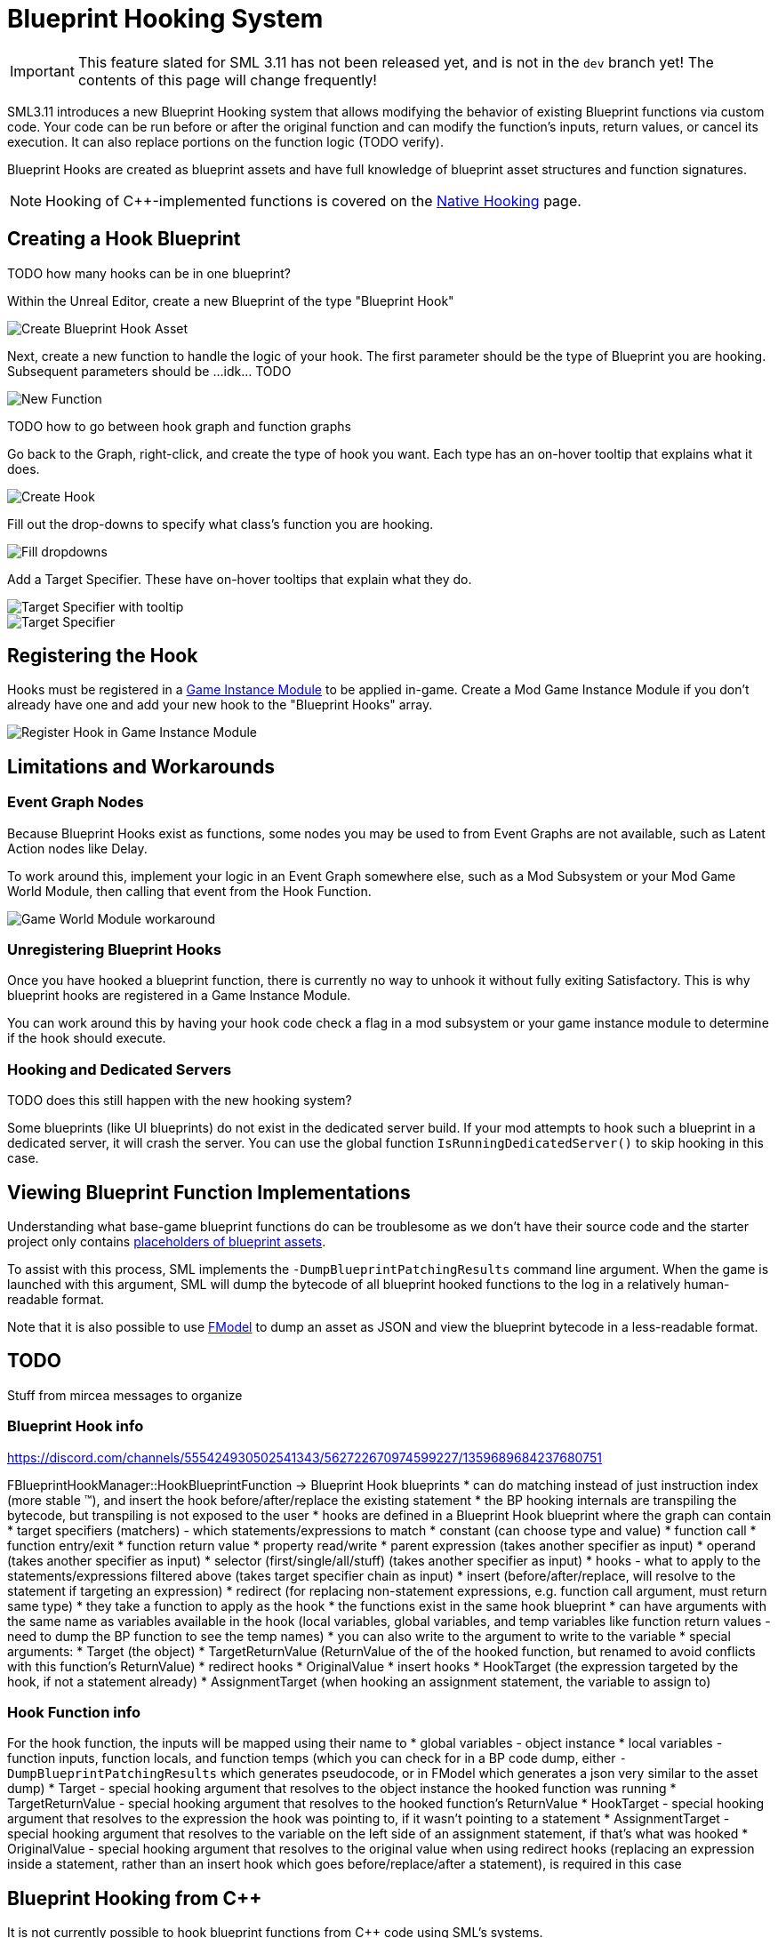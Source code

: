 = Blueprint Hooking System

[IMPORTANT]
====
This feature slated for SML 3.11 has not been released yet, and is not in the `dev` branch yet!
The contents of this page will change frequently!
====

SML3.11 introduces a new Blueprint Hooking system that allows modifying the behavior of existing Blueprint functions via custom code.
Your code can be run before or after the original function and can modify the function's inputs, return values, or cancel its execution.
It can also replace portions on the function logic (TODO verify).

Blueprint Hooks are created as blueprint assets and have full knowledge of blueprint asset structures and function signatures.

[NOTE]
====
Hooking of {cpp}-implemented functions is covered on the xref:Development/Cpp/hooking.adoc[Native Hooking] page.
====

== Creating a Hook Blueprint

TODO how many hooks can be in one blueprint?

Within the Unreal Editor, create a new Blueprint of the type "Blueprint Hook"

image::Development/ModLoader/BlueprintHooks/CreateBlueprintHook.png[Create Blueprint Hook Asset]

Next, create a new function to handle the logic of your hook.
The first parameter should be the type of Blueprint you are hooking.
Subsequent parameters should be ...idk... TODO

image::Development/ModLoader/BlueprintHooks/NewFunction.png[New Function]

TODO how to go between hook graph and function graphs

Go back to the Graph, right-click, and create the type of hook you want.
Each type has an on-hover tooltip that explains what it does.

image::Development/ModLoader/BlueprintHooks/CreateHook.png[Create Hook]

Fill out the drop-downs to specify what class's function you are hooking.

image::Development/ModLoader/BlueprintHooks/FillDropdowns.png[Fill dropdowns]

Add a Target Specifier. These have on-hover tooltips that explain what they do.

image::Development/ModLoader/BlueprintHooks/TargetSpecifierTooltip.png[Target Specifier with tooltip]

image::Development/ModLoader/BlueprintHooks/TargetSpecifierConnected.png[Target Specifier]

[id="Register"]
== Registering the Hook

Hooks must be registered in a
xref:Development/ModLoader/ModModules.adoc[Game Instance Module] to be applied in-game.
Create a Mod Game Instance Module if you don't already have one and add your new hook to the "Blueprint Hooks" array.

image::Development/ModLoader/BlueprintHooks/RegisterHook.png[Register Hook in Game Instance Module]

== Limitations and Workarounds

=== Event Graph Nodes

Because Blueprint Hooks exist as functions, some nodes you may be used to from Event Graphs are not available, such as Latent Action nodes like Delay.

To work around this, implement your logic in an Event Graph somewhere else,
such as a Mod Subsystem or your Mod Game World Module,
then calling that event from the Hook Function.

image::Development/ModLoader/BlueprintHooks/LatentActionWorkaround.png[Game World Module workaround]

=== Unregistering Blueprint Hooks

Once you have hooked a blueprint function, there is currently no way to unhook it without fully exiting Satisfactory.
This is why blueprint hooks are registered in a Game Instance Module.

You can work around this by having your hook code check a flag in a mod subsystem or your game instance module to determine if the hook should execute.

=== Hooking and Dedicated Servers

TODO does this still happen with the new hooking system?

Some blueprints (like UI blueprints) do not exist in the dedicated server build.
If your mod attempts to hook such a blueprint in a dedicated server, it will crash the server.
You can use the global function `IsRunningDedicatedServer()` to skip hooking in this case.

== Viewing Blueprint Function Implementations

Understanding what base-game blueprint functions do can be troublesome as we don't have their source code
and the starter project only contains xref:Development/BeginnersGuide/StarterProjectStructure.adoc#PlaceholderSystem[placeholders of blueprint assets].

To assist with this process, SML implements the `-DumpBlueprintPatchingResults` command line argument.
When the game is launched with this argument,
SML will dump the bytecode of all blueprint hooked functions to the log in a relatively human-readable format.

Note that it is also possible to use xref:Development/ExtractGameFiles.adoc#FModel[FModel] to dump an asset as JSON
and view the blueprint bytecode in a less-readable format.

== TODO

Stuff from mircea messages to organize

=== Blueprint Hook info

https://discord.com/channels/555424930502541343/562722670974599227/1359689684237680751

FBlueprintHookManager::HookBlueprintFunction -> Blueprint Hook blueprints
* can do matching instead of just instruction index (more stable ™️), and insert the hook before/after/replace the existing statement
  * the BP hooking internals are transpiling the bytecode, but transpiling is not exposed to the user
* hooks are defined in a Blueprint Hook blueprint where the graph can contain
  * target specifiers (matchers) - which statements/expressions to match
    * constant (can choose type and value)
    * function call
    * function entry/exit
    * function return value
    * property read/write
    * parent expression (takes another specifier as input)
    * operand (takes another specifier as input)
    * selector (first/single/all/stuff) (takes another specifier as input)
  * hooks - what to apply to the statements/expressions filtered above (takes target specifier chain as input)
    * insert (before/after/replace, will resolve to the statement if targeting an expression)
    * redirect (for replacing non-statement expressions, e.g. function call argument, must return same type)
    * they take a function to apply as the hook
      * the functions exist in the same hook blueprint
      * can have arguments with the same name as variables available in the hook (local variables, global variables, and temp variables like function return values - need to dump the BP function to see the temp names)
      * you can also write to the argument to write to the variable
      * special arguments:
        * Target (the object)
        * TargetReturnValue (ReturnValue of the of the hooked function, but renamed to avoid conflicts with this function's ReturnValue)
        * redirect hooks
          * OriginalValue
        * insert hooks
          * HookTarget (the expression targeted by the hook, if not a statement already)
          * AssignmentTarget (when hooking an assignment statement, the variable to assign to)

=== Hook Function info

For the hook function, the inputs will be mapped using their name to
* global variables - object instance
* local variables - function inputs, function locals, and function temps (which you can check for in a BP code dump, either `-DumpBlueprintPatchingResults` which generates pseudocode, or in FModel which generates a json very similar to the asset dump)
* Target - special hooking argument that resolves to the object instance the hooked function was running
* TargetReturnValue - special hooking argument that resolves to the hooked function's ReturnValue
* HookTarget - special hooking argument that resolves to the expression the hook was pointing to, if it wasn't pointing to a statement
* AssignmentTarget - special hooking argument that resolves to the variable on the left side of an assignment statement, if that's what was hooked
* OriginalValue - special hooking argument that resolves to the original value when using redirect hooks (replacing an expression inside a statement, rather than an insert hook which goes before/replace/after a statement), is required in this case

== Blueprint Hooking from {cpp}

It is not currently possible to hook blueprint functions from {cpp} code using SML's systems.

Previous versions of SML allowed hooking blueprint functions from {cpp} code,
but because the {cpp} side is unaware of the structure of assets defined on the blueprint side,
these hooks were always in a messy and brittle state of requiring lots of reflection and hardcoded assumptions to work.
The only way to mitigate this brittleness was to have the hook call a blueprint-implemented function.
The modern system removes the middleman by having blueprint hooks defined and implemented on the asset side,
giving them full knowledge of asset structure.

// TODO mircea discussion about custom thunks?

